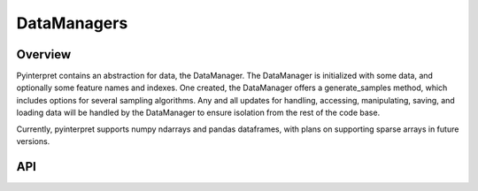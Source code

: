DataManagers
=======================================

Overview
---------------------------------------
Pyinterpret contains an abstraction for data, the DataManager. The DataManager
is initialized with some data, and optionally some feature names and indexes. One created, the
DataManager offers a generate_samples method, which includes options for several sampling algorithms.
Any and all updates for handling, accessing, manipulating, saving, and loading data will be
handled by the DataManager to ensure isolation from the rest of the code base.

Currently, pyinterpret supports numpy ndarrays and pandas dataframes, with plans on supporting
sparse arrays in future versions.

.. code-block:: python
   :linenos:

   from sklearn.datasets import load_breast_cancer
   from sklearn.ensemble import GradientBoostedClassifier

   breast_cancer = load_breast_cancer()
   X = breast_cancer.data
   y = breast_cancer.target
   features = breast_cancer.feature_names


   from pyinterpret.data import DataManager
   data = DataManager(X, feature_names = features)

   data.generate_sample(n, strategy='random-choice')
   data.generate_grid(['CRIM', 'ZN'], grid_resolution=100)



API
---------------------------------------

.. automethod:: pyinterpret.data.DataManager.__init__


.. automethod:: pyinterpret.data.DataManager.generate_sample


.. automethod:: pyinterpret.data.DataManager.generate_grid


.. automethod:: pyinterpret.data.DataManager.generate_column_sample
